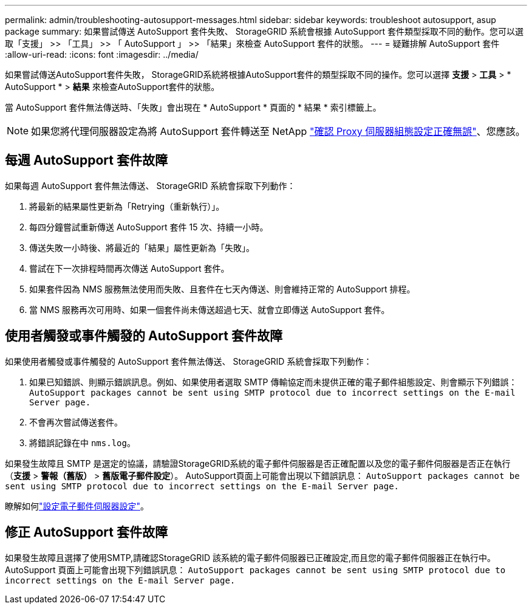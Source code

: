---
permalink: admin/troubleshooting-autosupport-messages.html 
sidebar: sidebar 
keywords: troubleshoot autosupport, asup package 
summary: 如果嘗試傳送 AutoSupport 套件失敗、 StorageGRID 系統會根據 AutoSupport 套件類型採取不同的動作。您可以選取「支援」 >> 「工具」 >> 「 AutoSupport 」 >> 「結果」來檢查 AutoSupport 套件的狀態。 
---
= 疑難排解 AutoSupport 套件
:allow-uri-read: 
:icons: font
:imagesdir: ../media/


[role="lead"]
如果嘗試傳送AutoSupport套件失敗， StorageGRID系統將根據AutoSupport套件的類型採取不同的操作。您可以選擇 *支援* > *工具* > * AutoSupport * > *結果* 來檢查AutoSupport套件的狀態。

當 AutoSupport 套件無法傳送時、「失敗」會出現在 * AutoSupport * 頁面的 * 結果 * 索引標籤上。


NOTE: 如果您將代理伺服器設定為將 AutoSupport 套件轉送至 NetApp link:configuring-admin-proxy-settings.html["確認 Proxy 伺服器組態設定正確無誤"]、您應該。



== 每週 AutoSupport 套件故障

如果每週 AutoSupport 套件無法傳送、 StorageGRID 系統會採取下列動作：

. 將最新的結果屬性更新為「Retrying（重新執行）」。
. 每四分鐘嘗試重新傳送 AutoSupport 套件 15 次、持續一小時。
. 傳送失敗一小時後、將最近的「結果」屬性更新為「失敗」。
. 嘗試在下一次排程時間再次傳送 AutoSupport 套件。
. 如果套件因為 NMS 服務無法使用而失敗、且套件在七天內傳送、則會維持正常的 AutoSupport 排程。
. 當 NMS 服務再次可用時、如果一個套件尚未傳送超過七天、就會立即傳送 AutoSupport 套件。




== 使用者觸發或事件觸發的 AutoSupport 套件故障

如果使用者觸發或事件觸發的 AutoSupport 套件無法傳送、 StorageGRID 系統會採取下列動作：

. 如果已知錯誤、則顯示錯誤訊息。例如、如果使用者選取 SMTP 傳輸協定而未提供正確的電子郵件組態設定、則會顯示下列錯誤： `AutoSupport packages cannot be sent using SMTP protocol due to incorrect settings on the E-mail Server page.`
. 不會再次嘗試傳送套件。
. 將錯誤記錄在中 `nms.log`。


如果發生故障且 SMTP 是選定的協議，請驗證StorageGRID系統的電子郵件伺服器是否正確配置以及您的電子郵件伺服器是否正在執行（*支援* > *警報（舊版）* > *舊版電子郵件設定*）。  AutoSupport頁面上可能會出現以下錯誤訊息： `AutoSupport packages cannot be sent using SMTP protocol due to incorrect settings on the E-mail Server page.`

瞭解如何link:../monitor/email-alert-notifications.html["設定電子郵件伺服器設定"]。



== 修正 AutoSupport 套件故障

如果發生故障且選擇了使用SMTP,請確認StorageGRID 該系統的電子郵件伺服器已正確設定,而且您的電子郵件伺服器正在執行中。AutoSupport 頁面上可能會出現下列錯誤訊息： `AutoSupport packages cannot be sent using SMTP protocol due to incorrect settings on the E-mail Server page.`
